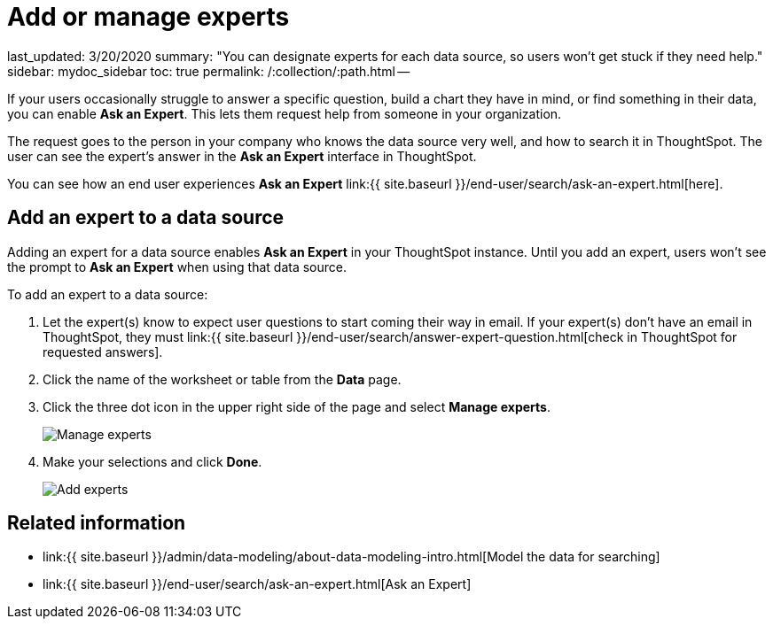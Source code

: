 = Add or manage experts

last_updated: 3/20/2020 summary: "You can designate experts for each data source, so users won't get stuck if they need help." sidebar: mydoc_sidebar toc: true permalink: /:collection/:path.html --

If your users occasionally struggle to answer a specific question, build a chart they have in mind, or find something in their data, you can enable *Ask an Expert*.
This lets them request help from someone in your organization.

The request goes to the person in your company who knows the data source very well, and how to search it in ThoughtSpot.
The user can see the expert's answer in the *Ask an Expert* interface in ThoughtSpot.

You can see how an end user experiences *Ask an Expert* link:{{ site.baseurl }}/end-user/search/ask-an-expert.html[here].

== Add an expert to a data source

Adding an expert for a data source enables *Ask an Expert* in your ThoughtSpot instance.
Until you add an expert, users won't see the prompt to *Ask an Expert* when using that data source.

To add an expert to a data source:

. Let the expert(s) know to expect user questions to start coming their way in email.
If your expert(s) don't have an email in ThoughtSpot, they must link:{{ site.baseurl }}/end-user/search/answer-expert-question.html[check in ThoughtSpot for requested answers].
. Click the name of the worksheet or table from the *Data* page.
. Click the three dot icon in the upper right side of the page and select *Manage experts*.
+
image::{{ site.baseurl }}/images/ask-an-expert-manage.png[Manage experts]

. Make your selections and click *Done*.
+
image::{{ site.baseurl }}/images/ask-an-expert-add-expert.png[Add experts]

== Related information

* link:{{ site.baseurl }}/admin/data-modeling/about-data-modeling-intro.html[Model the data for searching]
* link:{{ site.baseurl }}/end-user/search/ask-an-expert.html[Ask an Expert]

